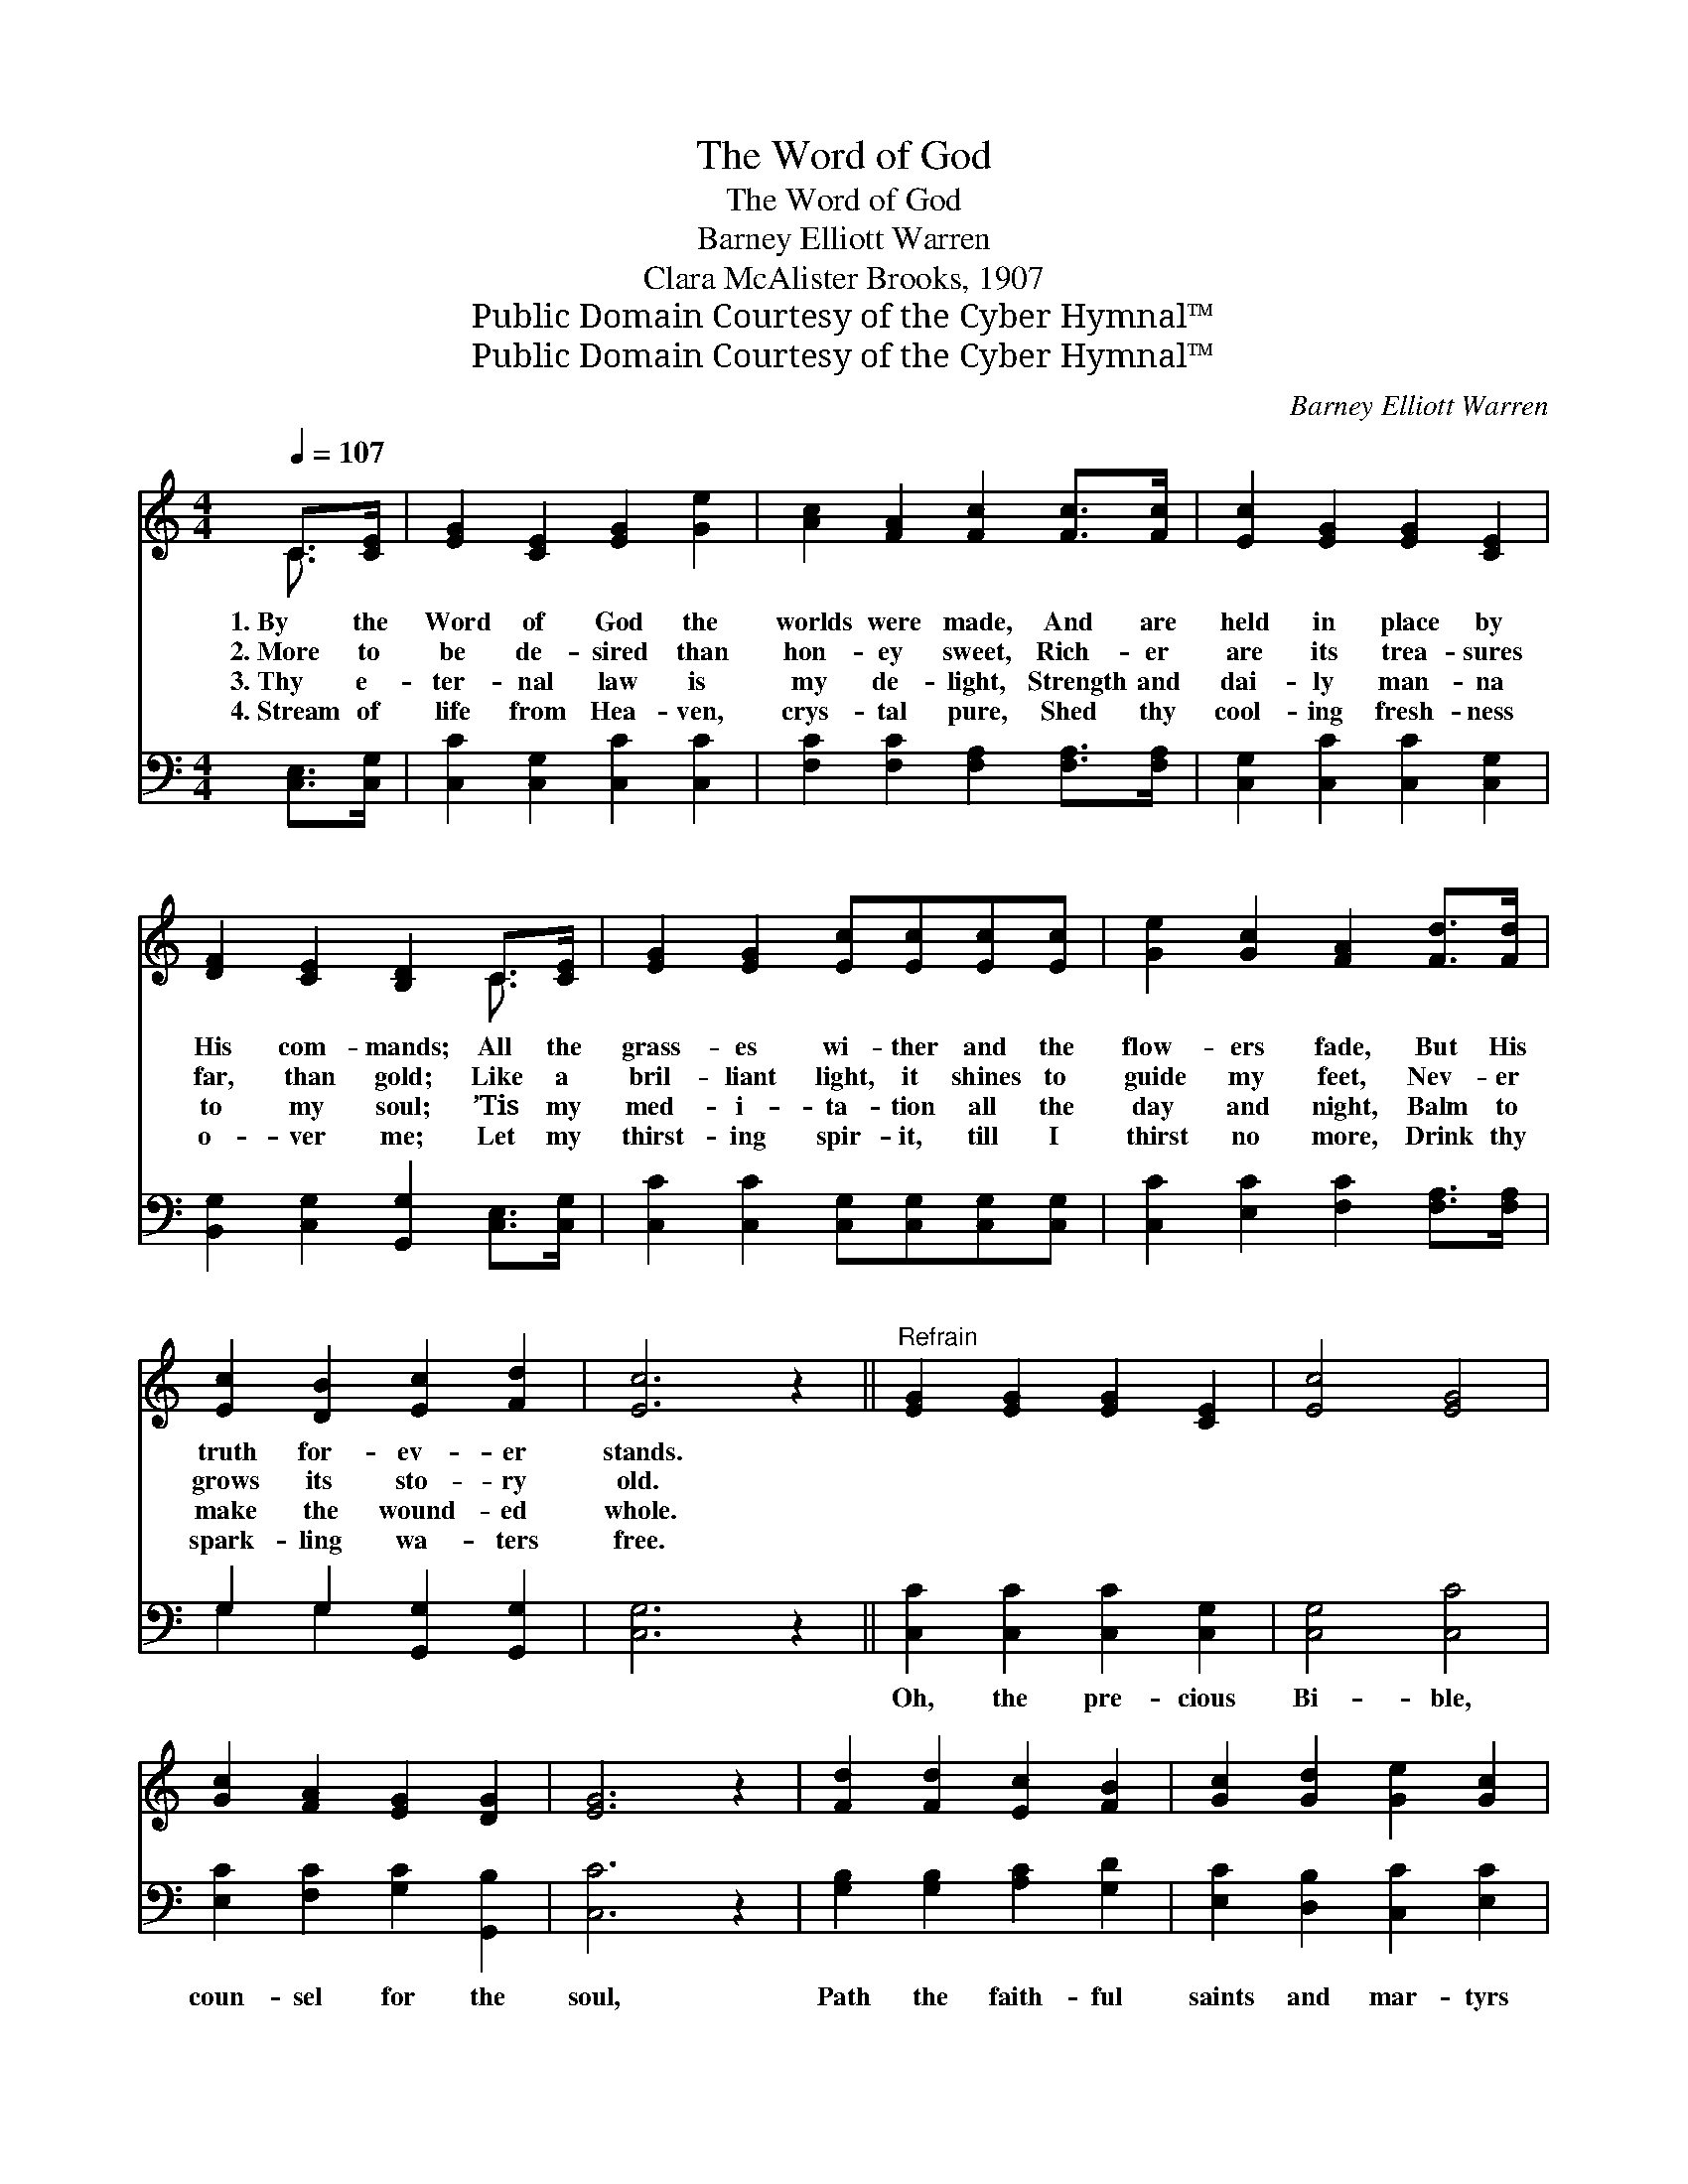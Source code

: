 X:1
T:The Word of God
T:The Word of God
T:Barney Elliott Warren
T:Clara McAlister Brooks, 1907
T:Public Domain Courtesy of the Cyber Hymnal™
T:Public Domain Courtesy of the Cyber Hymnal™
C:Barney Elliott Warren
Z:Public Domain
Z:Courtesy of the Cyber Hymnal™
%%score ( 1 2 ) ( 3 4 )
L:1/8
Q:1/4=107
M:4/4
K:C
V:1 treble 
V:2 treble 
V:3 bass 
V:4 bass 
V:1
 C>[CE] | [EG]2 [CE]2 [EG]2 [Ge]2 | [Ac]2 [FA]2 [Fc]2 [Fc]>[Fc] | [Ec]2 [EG]2 [EG]2 [CE]2 | %4
w: 1.~By the|Word of God the|worlds were made, And are|held in place by|
w: 2.~More to|be de- sired than|hon- ey sweet, Rich- er|are its trea- sures|
w: 3.~Thy e-|ter- nal law is|my de- light, Strength and|dai- ly man- na|
w: 4.~Stream of|life from Hea- ven,|crys- tal pure, Shed thy|cool- ing fresh- ness|
 [DF]2 [CE]2 [B,D]2 C>[CE] | [EG]2 [EG]2 [Ec][Ec][Ec][Ec] | [Ge]2 [Gc]2 [FA]2 [Fd]>[Fd] | %7
w: His com- mands; All the|grass- es wi- ther and the|flow- ers fade, But His|
w: far, than gold; Like a|bril- liant light, it shines to|guide my feet, Nev- er|
w: to my soul; ’Tis my|med- i- ta- tion all the|day and night, Balm to|
w: o- ver me; Let my|thirst- ing spir- it, till I|thirst no more, Drink thy|
 [Ec]2 [DB]2 [Ec]2 [Fd]2 | [Ec]6 z2 ||"^Refrain" [EG]2 [EG]2 [EG]2 [CE]2 | [Ec]4 [EG]4 | %11
w: truth for- ev- er|stands.|||
w: grows its sto- ry|old.|||
w: make the wound- ed|whole.|||
w: spark- ling wa- ters|free.|||
 [Gc]2 [FA]2 [EG]2 [DG]2 | [EG]6 z2 | [Fd]2 [Fd]2 [Ec]2 [FB]2 | [Gc]2 [Gd]2 [Ge]2 [Gc]2 | %15
w: ||||
w: ||||
w: ||||
w: ||||
 [Gd]6 z2 | [Ge]2 [Ec]2 [Ec]2 [CG]2 | [Ec]4 [EG]4 | [FA]2 [GB]2 [Gc]2 [Gd]2 | [Ge]6 z2 | %20
w: |||||
w: |||||
w: |||||
w: |||||
 [Gc]2 [Ec]2 [Fc]2 [Ad]2 | [Gc]4 [FB]4 | [Ec]6 |] %23
w: |||
w: |||
w: |||
w: |||
V:2
 C3/2 x/ | x8 | x8 | x8 | x6 C3/2 x/ | x8 | x8 | x8 | x8 || x8 | x8 | x8 | x8 | x8 | x8 | x8 | x8 | %17
 x8 | x8 | x8 | x8 | x8 | x6 |] %23
V:3
 [C,E,]>[C,G,] | [C,C]2 [C,G,]2 [C,C]2 [C,C]2 | [F,C]2 [F,C]2 [F,A,]2 [F,A,]>[F,A,] | %3
w: ~ ~|~ ~ ~ ~|~ ~ ~ ~ ~|
 [C,G,]2 [C,C]2 [C,C]2 [C,G,]2 | [B,,G,]2 [C,G,]2 [G,,G,]2 [C,E,]>[C,G,] | %5
w: ~ ~ ~ ~|~ ~ ~ ~ ~|
 [C,C]2 [C,C]2 [C,G,][C,G,][C,G,][C,G,] | [C,C]2 [E,C]2 [F,C]2 [F,A,]>[F,A,] | %7
w: ~ ~ ~ ~ ~ ~|~ ~ ~ ~ ~|
 G,2 G,2 [G,,G,]2 [G,,G,]2 | [C,G,]6 z2 || [C,C]2 [C,C]2 [C,C]2 [C,G,]2 | [C,G,]4 [C,C]4 | %11
w: ~ ~ ~ ~|~|Oh, the pre- cious|Bi- ble,|
 [E,C]2 [F,C]2 [G,C]2 [G,,B,]2 | [C,C]6 z2 | [G,B,]2 [G,B,]2 [A,C]2 [G,D]2 | %14
w: coun- sel for the|soul,|Path the faith- ful|
 [E,C]2 [D,B,]2 [C,C]2 [E,C]2 | [G,B,]6 z2 | [C,C]2 [C,G,]2 [C,G,]2 [C,E,]2 | [C,G,]4 [C,C]4 | %18
w: saints and mar- tyrs|trod;|Set- tled in the|hea- vens,|
 [F,C]2 [D,D]2 [E,C]2 [G,B,]2 | [G,C]6 z2 | [E,C]2 [C,C]2 [F,A,]2 [D,F]2 | [G,E]4 [G,,G,D]4 | %22
w: true while ag- es|roll,|Change- less as the|throne of|
 [C,C]6 |] %23
w: God.|
V:4
 x2 | x8 | x8 | x8 | x8 | x8 | x8 | G,2 G,2 x4 | x8 || x8 | x8 | x8 | x8 | x8 | x8 | x8 | x8 | x8 | %18
 x8 | x8 | x8 | x8 | x6 |] %23

